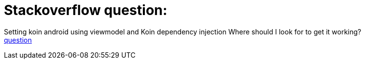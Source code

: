 = Stackoverflow question:

Setting koin android using viewmodel and Koin dependency injection Where should I look for to get it working? +
https://stackoverflow.com/questions/74737252/setting-koin-android-using-viewmodel-and-koin-dependency-injection-where-should[question]
